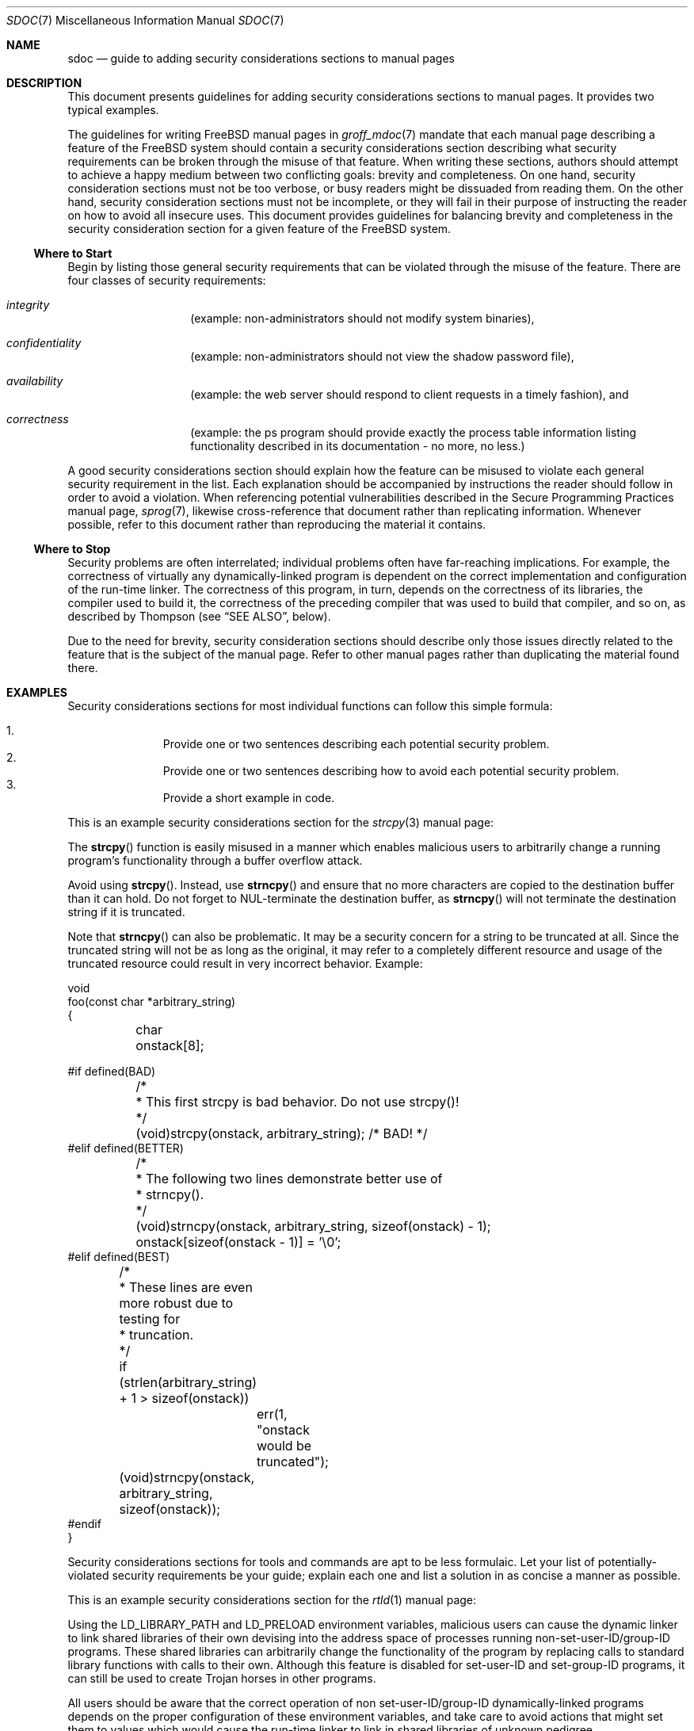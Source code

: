 .\" Copyright (c) 2001, 2002 Networks Associates Technology, Inc.
.\" All rights reserved.
.\"
.\" Redistribution and use in source and binary forms, with or without
.\" modification, are permitted provided that the following conditions
.\" are met:
.\" 1. Redistributions of source code must retain the above copyright
.\"    notice, this list of conditions and the following disclaimer.
.\" 2. Redistributions in binary form must reproduce the above copyright
.\"    notice, this list of conditions and the following disclaimer in the
.\"    documentation and/or other materials provided with the distribution.
.\" 3. The names of the authors may not be used to endorse or promote
.\"    products derived from this software without specific prior written
.\"    permission.
.\"
.\" THIS SOFTWARE IS PROVIDED BY THE AUTHOR AND CONTRIBUTORS ``AS IS'' AND
.\" ANY EXPRESS OR IMPLIED WARRANTIES, INCLUDING, BUT NOT LIMITED TO, THE
.\" IMPLIED WARRANTIES OF MERCHANTABILITY AND FITNESS FOR A PARTICULAR PURPOSE
.\" ARE DISCLAIMED.  IN NO EVENT SHALL THE AUTHOR OR CONTRIBUTORS BE LIABLE
.\" FOR ANY DIRECT, INDIRECT, INCIDENTAL, SPECIAL, EXEMPLARY, OR CONSEQUENTIAL
.\" DAMAGES (INCLUDING, BUT NOT LIMITED TO, PROCUREMENT OF SUBSTITUTE GOODS
.\" OR SERVICES; LOSS OF USE, DATA, OR PROFITS; OR BUSINESS INTERRUPTION)
.\" HOWEVER CAUSED AND ON ANY THEORY OF LIABILITY, WHETHER IN CONTRACT, STRICT
.\" LIABILITY, OR TORT (INCLUDING NEGLIGENCE OR OTHERWISE) ARISING IN ANY WAY
.\" OUT OF THE USE OF THIS SOFTWARE, EVEN IF ADVISED OF THE POSSIBILITY OF
.\" SUCH DAMAGE.
.\"
.\" $Id: sec-doc.7,v 1.7 2001/12/22 00:14:12 rwatson Exp$
.\" $FreeBSD$
.\"
.Dd September 5, 2005
.Dt SDOC 7
.Os
.Sh NAME
.Nm sdoc
.Nd guide to adding security considerations sections to manual pages
.Sh DESCRIPTION
This document presents guidelines for
adding security considerations sections to manual pages.
It provides two typical examples.
.Pp
The guidelines for writing
.Fx
manual pages in
.Xr groff_mdoc 7
mandate that each manual page describing a feature of the
.Fx
system should contain a security considerations section
describing what security requirements can be broken
through the misuse of that feature.
When writing these sections, authors should attempt to
achieve a happy medium between two conflicting goals:
brevity and completeness.
On one hand, security consideration sections must not be too verbose,
or busy readers might be dissuaded from reading them.
On the other hand, security consideration sections must not be incomplete,
or they will fail in their purpose of
instructing the reader on how to avoid all insecure uses.
This document provides guidelines for balancing brevity and completeness
in the security consideration section for a given feature of the
.Fx
system.
.Ss Where to Start
Begin by listing
those general security requirements that can be violated
through the misuse of the feature.
There are four classes of security requirements:
.Bl -hang -offset indent
.It Em integrity
(example: non-administrators should not modify system binaries),
.It Em confidentiality
(example: non-administrators should not view the shadow password file),
.It Em availability
(example: the web server should respond to client requests in a timely
fashion), and
.It Em correctness
(example: the ps program should provide exactly the process table
information listing functionality described in its documentation - no more,
no less.)
.El
.Pp
A good security considerations section
should explain how the feature can be misused
to violate each general security requirement in the list.
Each explanation should be accompanied by instructions
the reader should follow in order to avoid a violation.
When referencing potential vulnerabilities
described in the Secure Programming Practices manual page,
.Xr sprog 7 ,
likewise cross-reference that document
rather than replicating information.
Whenever possible, refer to this document
rather than reproducing the material it contains.
.Ss Where to Stop
Security problems are often interrelated;
individual problems often have far-reaching implications.
For example, the correctness of virtually any dynamically-linked program
is dependent on the correct implementation and configuration
of the run-time linker.
The correctness of this program, in turn,
depends on the correctness of its libraries,
the compiler used to build it,
the correctness of the preceding compiler that was used to build that compiler,
and so on,
as described by Thompson (see
.Sx SEE ALSO ,
below).
.Pp
Due to the need for brevity, security consideration sections
should describe only those issues directly related to the feature
that is the subject of the manual page.
Refer to other manual pages
rather than duplicating the material found there.
.Sh EXAMPLES
Security considerations sections for most individual functions can follow
this simple formula:
.Pp
.Bl -enum -offset indent -compact
.It
Provide one or two sentences describing each potential security
problem.
.It
Provide one or two sentences describing how to avoid each potential
security problem.
.It
Provide a short example in code.
.El
.Pp
This is an example security considerations section for the
.Xr strcpy 3
manual page:
.Pp
The
.Fn strcpy
function is easily misused in a manner which enables malicious users
to arbitrarily change a running program's functionality
through a buffer overflow attack.
.Pp
Avoid using
.Fn strcpy .
Instead, use
.Fn strncpy
and ensure that no more characters are copied to the destination buffer
than it can hold.
Do not forget to NUL-terminate the destination buffer,
as
.Fn strncpy
will not terminate the destination string if it is truncated.
.Pp
Note that
.Fn strncpy
can also be problematic.
It may be a security concern for a string to be truncated at all.
Since the truncated string will not be as long as the original,
it may refer to a completely different resource
and usage of the truncated resource
could result in very incorrect behavior.
Example:
.Pp
.Bd -literal
void
foo(const char *arbitrary_string)
{
	char onstack[8];

#if defined(BAD)
	/*
	 * This first strcpy is bad behavior.  Do not use strcpy()!
	 */
	(void)strcpy(onstack, arbitrary_string);     /* BAD! */
#elif defined(BETTER)
	/*
	 * The following two lines demonstrate better use of
	 * strncpy().
	 */
	(void)strncpy(onstack, arbitrary_string, sizeof(onstack) - 1);
	onstack[sizeof(onstack - 1)] = '\\0';
#elif defined(BEST)
	/*
	 * These lines are even more robust due to testing for
	 * truncation.
	 */
	if (strlen(arbitrary_string) + 1 > sizeof(onstack))
		err(1, "onstack would be truncated");
	(void)strncpy(onstack, arbitrary_string, sizeof(onstack));
#endif
}
.Ed
.Pp
Security considerations sections for tools and commands
are apt to be less formulaic.
Let your list of potentially-violated security requirements
be your guide;
explain each one and list a solution in as concise a manner as possible.
.Pp
This is an example security considerations section for the
.Xr rtld 1
manual page:
.Pp
Using the LD_LIBRARY_PATH and LD_PRELOAD environment variables,
malicious users can cause the dynamic linker
to link shared libraries of their own devising
into the address space of processes running non-set-user-ID/group-ID programs.
These shared libraries can arbitrarily change the functionality
of the program by replacing calls to standard library functions
with calls to their own.
Although this feature is disabled for set-user-ID and set-group-ID programs,
it can still be used to create Trojan horses in other programs.
.Pp
All users should be aware that the correct operation of non
set-user-ID/group-ID dynamically-linked programs depends on the proper
configuration of these environment variables,
and take care to avoid actions that might set them to values
which would cause the run-time linker
to link in shared libraries of unknown pedigree.
.Sh SEE ALSO
.Xr groff_mdoc 7 ,
.Xr security 7 ,
.Xr sprog 7
.Rs
.%A "Edward Amoroso, AT&T Bell Laboratories"
.%B "Fundamentals of Computer Security Technology"
.%I "P T R Prentice Hall"
.%D "1994"
.Re
.Rs
.%A "Ken Thompson"
.%T "Reflections on Trusting Trust"
.%J "Communications of the ACM"
.%I "Association for Computing Machinery, Inc."
.%P "761-763"
.%N "Vol. 27, No. 8"
.%D "August, 1984"
.Re
.Sh HISTORY
The
.Nm
manual page first appeared in
.Fx 5.0 .
.Sh AUTHORS
.An "Tim Fraser, NAI Labs CBOSS project." Aq tfraser@tislabs.com
.An "Brian Feldman, NAI Labs CBOSS project." Aq bfeldman@tislabs.com
